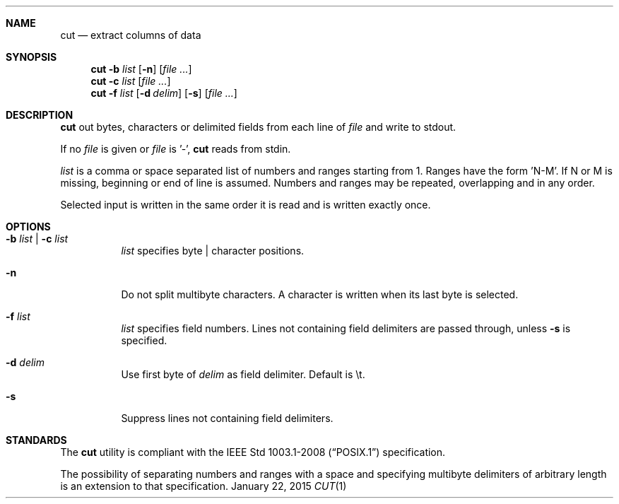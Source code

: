 .Dd January 22, 2015
.Dt CUT 1 sbase\-VERSION
.Sh NAME
.Nm cut
.Nd extract columns of data
.Sh SYNOPSIS
.Nm cut
.Fl b Ar list
.Op Fl n
.Op Ar file ...
.Nm cut
.Fl c Ar list
.Op Ar file ...
.Nm cut
.Fl f Ar list
.Op Fl d Ar delim
.Op Fl s
.Op Ar file ...
.Sh DESCRIPTION
.Nm
out bytes, characters or delimited fields from each line of
.Ar file
and write to stdout.
.Pp
If no
.Ar file
is given or
.Ar file
is '-',
.Nm
reads from stdin.
.Pp
.Ar list
is a comma or space separated list of numbers and ranges starting
from 1. Ranges have the form 'N-M'. If N or M is missing,
beginning or end of line is assumed. Numbers and ranges
may be repeated, overlapping and in any order.
.Pp
Selected input is written in the same order it is read
and is written exactly once.
.Sh OPTIONS
.Bl -tag -width Ds
.It Fl b Ar list | Fl c Ar list
.Ar list
specifies byte | character positions.
.It Fl n
Do not split multibyte characters. A character is written when its
last byte is selected.
.It Fl f Ar list
.Ar list
specifies field numbers. Lines not containing field
delimiters are passed through, unless
.Fl s
is specified.
.It Fl d Ar delim
Use first byte of
.Ar delim
as field delimiter. Default is \et.
.It Fl s
Suppress lines not containing field delimiters.
.El
.Sh STANDARDS
The
.Nm
utility is compliant with the
.St -p1003.1-2008
specification.
.Pp
The possibility of separating numbers and ranges with a space
and specifying multibyte delimiters of arbitrary length is an extension to that specification.
